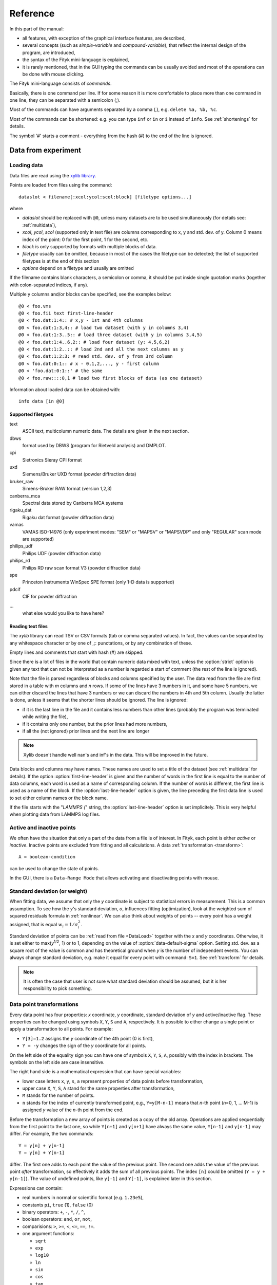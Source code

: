 
Reference
#########

In this part of the manual:

- all features, with exception of the graphical interface features,
  are described,

- several concepts (such as *simple-variable* and *compound-variable*),
  that reflect the internal design of the program, are introduced,

- the syntax of the Fityk mini-language is explained,

- it is rarely mentioned, that in the GUI typing the commands can be usually
  avoided and most of the operations can be done with mouse clicking.

The Fityk mini-language consists of *commands*.

Basically, there is one command per line.  If for some reason it is more
comfortable to place more than one command in one line, they can be
separated with a semicolon (;).

Most of the commands can have arguments separated by a comma (,),
e.g. ``delete %a, %b, %c``.

Most of the commands can be shortened: e.g. you can type
``inf`` or ``in`` or ``i`` instead of ``info``.
See :ref:`shortenings` for details.

The symbol '#' starts a comment - everything from the
hash (#) to the end of the line is ignored.

Data from experiment
====================

.. _DataLoad:

Loading data
------------

Data files are read using the
`xylib library <http://www.unipress.waw.pl/fityk/xylib/>`_.

Points are loaded from files using the command::

   dataslot < filename[:xcol:ycol:scol:block] [filetype options...]

where

- *dataslot* should be replaced with ``@0``, unless many datasets
  are to be used simultaneously (for details see: :ref:`multidata`),

- *xcol*, *ycol*, *scol* (supported only in text file) are columns
  corresponding to x, y and std. dev. of y.
  Column 0 means index of the point: 0 for the first point,
  1 for the second, etc.

- *block* is only supported by formats with multiple blocks of data.

- *filetype* usually can be omitted, because in most of the cases
  the filetype can be detected; the list of supported filetypes is
  at the end of this section

- *options* depend on a filetype and usually are omitted

If the filename contains blank characters, a semicolon or comma, it
should be put inside single quotation marks (together with colon-separated
indices, if any).

Multiple y columns and/or blocks can be specified, see the examples below::

    @0 < foo.vms
    @0 < foo.fii text first-line-header
    @0 < foo.dat:1:4:: # x,y - 1st and 4th columns
    @0 < foo.dat:1:3,4:: # load two dataset (with y in columns 3,4)
    @0 < foo.dat:1:3..5:: # load three dataset (with y in columns 3,4,5)
    @0 < foo.dat:1:4..6,2:: # load four dataset (y: 4,5,6,2)
    @0 < foo.dat:1:2..:: # load 2nd and all the next columns as y
    @0 < foo.dat:1:2:3: # read std. dev. of y from 3rd column
    @0 < foo.dat:0:1:: # x - 0,1,2,..., y - first column
    @0 < 'foo.dat:0:1::' # the same
    @0 < foo.raw::::0,1 # load two first blocks of data (as one dataset)

Information about loaded data can be obtained with::

   info data [in @0]

Supported filetypes
~~~~~~~~~~~~~~~~~~~

text
    ASCII text, multicolumn numeric data.
    The details are given in the next section.

dbws
    format used by DBWS (program for Rietveld analysis)
    and DMPLOT.

cpi
    Sietronics Sieray CPI format

uxd
    Siemens/Bruker UXD format (powder diffraction data)

bruker_raw
    Simens-Bruker RAW format (version 1,2,3)

canberra_mca
    Spectral data stored by Canberra MCA systems

rigaku_dat
    Rigaku dat format (powder diffraction data)

vamas
    VAMAS ISO-14976
    (only experiment modes: "SEM" or "MAPSV" or "MAPSVDP" and
    only "REGULAR" scan mode are supported)

philips_udf
    Philips UDF (powder diffraction data)

philips_rd
    Philips RD raw scan format V3 (powder diffraction data)

spe
    Princeton Instruments WinSpec SPE format
    (only 1-D data is supported)

pdcif
    CIF for powder diffraction

...
    what else would you like to have here?

Reading text files
~~~~~~~~~~~~~~~~~~
The *xylib* library can read TSV or CSV formats (tab or comma separated
values). In fact, the values can be separated by any whitespace character
or by one of ,;: punctations, or by any combination of these.

Empty lines and comments that start with hash (#) are skipped.

Since there is a lot of files in the world that contain numeric data mixed
with text, unless the :option:`strict` option is given
any text that can not be interpreted as a number is regarded a start of
comment (the rest of the line is ignored).

Note that the file is parsed regardless of blocks and columns specified
by the user. The data read from the file are first stored in a table
with *m* columns and *n* rows.
If some of the lines have 3 numbers in it, and some have 5 numbers, we can
either discard the lines that have 3 numbers or we can discard the numbers
in 4th and 5th column. Usually the latter is done, unless it seems that the
shorter lines should be ignored. The line is ignored:

* if it is the last line in the file and it contains less numbers than other
  lines (probably the program was terminated while writing the file),

* if it contains only one number, but the prior lines had more numbers,

* if all the (not ignored) prior lines and the next line are longer

.. note:: Xylib doesn't handle well nan's and inf's in the data. This will be
          improved in the future.

Data blocks and columns may have names. These names are used to set
a title of the dataset (see :ref:`multidata` for details).
If the option :option:`first-line-header` is given and the number of words
in the first line is equal to the number of data columns,
each word is used as a name of corresponding column.
If the number of words is different, the first line is used as a name of the
block.
If the :option:`last-line-header` option is given, the line preceding
the first data line is used to set either column names or the block name.

If the file starts with the "`LAMMPS (`" string,
the :option:`last-line-header` option is set implicitely.
This is very helpful when plotting data from LAMMPS log files.

Active and inactive points
--------------------------

We often have the situation that only a part of the data from a file is
of interest. In Fityk, each point is either *active* or *inactive*.
Inactive points are excluded from fitting and all calculations.
A data :ref:`transformation <transform>`::

   A = boolean-condition

can be used to change the state of points.

In the GUI, there is a ``Data-Range Mode`` that allows activating and
disactivating points with mouse.

.. _weights:

Standard deviation (or weight)
------------------------------

When fitting data, we assume that only the *y* coordinate is subject to
statistical errors in measurement. This is a common assumption.
To see how the *y*'s standard deviation, *σ*, influences fitting
(optimization), look at the weighted sum of squared residuals formula
in :ref:`nonlinear`.
We can also think about weights of points -- every point has a weight
assigned, that is equal :math:`w_i=1/\sigma_i^2`.

Standard deviation of points can be
:ref:`read from file <DataLoad>` together with the *x* and *y*
coordinates. Otherwise, it is set either to max(*y*:sup:`1/2`, 1)
or to 1, depending on the value of :option:`data-default-sigma` option.
Setting std. dev. as a square root of the value is common
and has theoretical ground when *y* is the number of independent events.
You can always change standard deviation, e.g. make it equal for every
point with command: ``S=1``.
See :ref:`transform` for details.

.. note:: It is often the case that user is not sure what standard deviation
          should be assumed, but it is her responsibility to pick something.

.. _transform:

Data point transformations
--------------------------

Every data point has four properties: *x* coordinate, *y* coordinate,
standard deviation of *y* and active/inactive flag.
These properties can be changed using symbols ``X``, ``Y``, ``S`` and ``A``,
respectively. It is possible to either change a single point or apply
a transformation to all points. For example:

* ``Y[3]=1.2`` assigns the *y* coordinate of the 4th point (0 is first),
* ``Y = -y`` changes the sign of the *y* coordinate for all points.

On the left side of the equality sign you can have one of symbols ``X``, ``Y``,
``S``, ``A``, possibly with the index in brackets. The symbols on the left
side are case insensitive.

The right hand side is a mathematical expression that can have special
variables:

* lower case letters ``x``, ``y``, ``s``, ``a`` represent properties of data
  points before transformation,

* upper case ``X``, ``Y``, ``S``, ``A`` stand for the same properties
  after transformation,

* ``M`` stands for the number of points.

* ``n`` stands for the index of currently transformed point,
  e.g., ``Y=y[M-n-1]`` means that *n*-th point (*n*\ =0, 1, ... M-1)
  is assigned *y* value of the *n*-th point from the end.

Before the transformation a new array of points is created as a copy of the
old array.
Operations are applied sequentially from the first point to the last one,
so while ``Y[n+1]`` and ``y[n+1]`` have always the same value,
``Y[n-1]`` and ``y[n-1]`` may differ. For example, the two commands::

   Y = y[n] + y[n-1]
   Y = y[n] + Y[n-1]

differ. The first one adds to each point the value of the previous point.
The second one adds the value of the previous point *after* transformation,
so effectively it adds the sum of all previous points.
The index ``[n]`` could be omitted (``Y = y + y[n-1]``).
The value of undefined points, like ``y[-1]`` and ``Y[-1]``,
is explained later in this section.

Expressions can contain:

- real numbers in normal or scientific format (e.g. ``1.23e5``),

- constants ``pi``, ``true`` (1), ``false`` (0)

- binary operators: ``+``, ``-``, ``*``, ``/``, ``^``,

- boolean operators: ``and``, ``or``, ``not``,

- comparisions: ``>``, ``>=``, ``<``, ``<=``, ``==``, ``!=``.

- one argument functions:

  * ``sqrt``
  * ``exp``
  * ``log10``
  * ``ln``
  * ``sin``
  * ``cos``
  * ``tan``
  * ``sinh``
  * ``cosh``
  * ``tanh``
  * ``atan``
  * ``asin``
  * ``acos``
  * ``erf``
  * ``erfc``
  * ``gamma``
  * ``lgamma`` (=ln(\|\ ``gamma()``\ \|))
  * ``abs``
  * ``round`` (rounds to the nearest integer)

- two argument functions:

  * ``min2``
  * ``max2`` (e.g. ``max2(3,5)`` will give 5),
  * ``randuniform(a, b)`` (random number from interval (a, b)),
  * ``randnormal(mu, sigma)`` (random number from normal distribution),
  * ``voigt(a, b)``
    = :math:`\frac{b}{\pi} \int_{-\infty}^{+\infty} \frac{\exp(-t^2)}{b^2+(a-t)^2} dt`

- ternary ``?:`` operator: ``condition ?  expression1 : expression2``,
  which returns *expression1* if condition is true and *expression2* otherwise.

A few examples.

* In the case of diffraction patterns, it is possible to change the *x* scale
  between *Q* and 2\ *θ*:: 

    X = 4*pi * sin(x/2*pi/180) / 1.54051 # Cu 2θ -> Q

* Negative *y* values can be zeroed with command::

    Y=max2(y,0)

* All standard deviations can be set to 1::

    S=1
    
* It is possible to select active range of data::

    A = x > 40 and x < 60

All operations are performed on **real numbers**.
Two numbers that differ less than *ε*
(the value of *ε* is set by the :ref:`option epsilon <epsilon>`)
are considered equal.

Points can be created or deleted by changing the value of ``M``.
For example, the following commands::

    M=500; x=n/100; y=sin(x)

create 500 points and generate a sinusoid.

Points are kept sorted according to their *x* coordinate.
The sorting is performed after each transformation.

.. note:: Changing the *x* coordinate may change the order
          and indices of points.

Indices, like all other values, are computed in the real number domain.
If the index is not integer (it is compared using *ε* to the rounded value):

* ``x``, ``y``, ``s``, ``a`` are interpolated linearly.
  For example, ``y[2.5]`` is equal to ``(y[2]+[3])/2``.
  If the index is less than 0 or larger than M-1, the value for the first
  or the last point, respectively, is returned.

* For ``X``, ``Y``, ``S``, ``A`` the index is rounded to integer.
  If the index is less than 0 or larger than M-1, 0 is returned.

Transformations separated by commas (``,``) form a sequance of transformations.
During the sequance, the vectors ``x``, ``y``, ``s`` and ``a`` that contain
old values are not changed. This makes possible to swap the axes::

   X=y, Y=x

The special ``index(arg)`` function returns the index of point that has
*x* equal *arg*, or, if there is no such point, the linear interpolation
of two neighbouring indices. This enables equilibrating the step of data
(with interpolation of *y* and *σ*)::

   X = x[0] + n * (x[M-1]-x[0]) / (M-1), Y = y[index(X)], S = s[index(X)]

It is possible to delete points for which given condition is true,
using expression ``delete(condition)``, e.g.::
    
    delete(not a) # delete inactive points

    # reduce twice the number of points, averaging x and adding y
    x = (x[n]+x[n+1])/2
    y = y[n]+y[n+1]
    delete(n%2==1)

The value of a data expression can be shown using command ``info``.
The precision of printed numbers is governed by the
:ref:`info-numeric-format <info_numeric_format>` option.
The ``info`` command can be also used as a calculator::

    # `i' is a shortcut for `info'
    i 2+2 #4
    i sin(pi/4)+cos(pi/4) #1.41421
    i gamma(10) #362880

If you have more than one dataset, you have to specify explicitly to which
dataset the transformation applies to. See :ref:`multidata` for details.


Aggregate functions
-------------------

Aggregate functions have syntax::

   aggregate(expression [if condition])

and return a single value, calculated from values of all points
for which the given condition is true. If the condition is omitted, all points
in the dataset are taken into account.

The following aggregate functions are recognized:

* ``min()`` --- the smallest value,

* ``max()`` --- the largest value,

* ``sum()`` --- the sum,

* ``avg()`` --- the arithmetic mean,

* ``stddev()`` --- the standard deviation,

* ``darea()`` --- a function used to normalize the area (see the example below).
          It returns the sum of
          *expression*\ \*(*x*\ [*n*\ +1]-*x*\ [*n*-1])/2.
          In particular, ``darea(y)`` returns the interpolated area under
          data points.

.. note:: There is no ``count`` function, use ``sum(1 if criterium)`` instead.

Examples::

    i avg(y) # print the average y value
    i max(y) # the largest y value
    i max(y if x > 40 and x < 60)   # the largest y value for x in (40, 60)
    i max(y if a) # the largest y value in the active range
    i sum(1 if y>100) # the number of points that have y above 100
    i sum(1 if y>avg(y)) # aggregate functions can be nested
    i y[min(n if y > 100)] # the first (from the left) value of y above 100

    # take the first 2000 points, average them and subtract as background
    Y = y - avg(y if n<2000)

    Y = y / darea(y) # normalize data area


.. _funcindt:

Functions and variables in data transformation
----------------------------------------------

You may postpone reading this section and read about the :ref:`model` first.

Variables ($foo) and functions (%bar) can be used in data transformations,
e.g.::

    Y = y / $foo  # divides all y's by $foo
    Y = y - %f(x) # subtracts function %f from data
    Y = y - @0.F(x) # subtracts all functions in F

    # Fit constant x-correction (e.g. a shift in the scale of the instrument
    # collecting data), correct the data and remove the correction from the model.
    Z = Constant(~0)
    fit
    X = x + @0.Z(x) # data transformation is here
    Z = 0

In the *Baseline Mode* in the GUI, functions ``Spline()`` and ``Polyline()``
are used to substract background, that have been manually marked by the user.
Clicking ``Strip background`` results in a commands like this::

    %bg0 = Spline(14.2979,62.1253, 39.5695,35.0676, 148.553,49.9493)
    Y = y - %bg0(x)

.. note:: The GUI uses functions named ``%bgX``, where *X* is the index of the
          dataset, and the type of the function is either ``Spline``
          or ``Polyline``, to handle the baseline. This allows user to set
          the function manually (or in a script) and then edit the baseline
          in the *Baseline Mode*.

Values of the function parameters (e.g. ``%fun.a0``) and pseudo-parameters
Center, Height, FWHM and Area (e.g. ``%fun.Area``) can also be used.
Pseudo-parameters are supported only by functions, which know
how to calculate these properties.

It is also possible to calculate some properties of %functions:

- ``numarea(%f, x1, x2, n)`` gives area integrated numerically
  from *x1* to *x2* using trapezoidal rule with *n* equal steps.

- ``findx(%f, x1, x2, y)`` finds *x* in interval (*x1*, *x2*) such that
  %f(*x*)=\ *y* using bisection method combined with Newton-Raphson method.
  It is a requirement that %f(*x1*) < *y* < %f(*x2*).

- ``extremum(%f, x1, x2)`` finds *x* in interval (*x1*, *x2*)
  such that %f'(*x*)=0 using bisection method.
  It is a requirement that %f'(*x1*) and %f'(*x2*) have different signs.

A few examples::

    info numarea(%fun, 0, 100, 10000) # shows area of function %fun
    info %_1(extremum(%_1, 40, 50)) # shows extremum value
    
    # calculate FWHM numerically, value 50 can be tuned
    $c = {%f.Center}
    i findx(%f, $c, $c+50, %f.Height/2) - findx(%f, $c, $c-50, %f.Height/2)
    i %f.FWHM # should give almost the same.

.. _multidata:

Working with multiple datasets
------------------------------

Let us call a set of data that usually comes from one file --
a :dfn:`dataset`.
All operations described above assume only one dataset.
If there are more datasets created, it must be explicitly
stated which dataset the command is being applied to, e.g.
``M=500 in @0``.
Datasets have numbers and are referenced by '@' with the number,
e.g. ``@3``.
``@*`` means all datasets (e.g. ``Y=y/10 in @*``).

To load dataset from file, use one of commands::

   @n < filename:xcol:ycol:scol:block filetype options...

   @+ < filename:xcol:ycol:scol:block filetype options...

The first one uses existing data slot and the second one creates
a new slot.  Using @+ increases the number of datasets,
and command ``delete @n`` decreases it.

The dataset can be duplicate (``@+ = @n``) or transformed,
more on this in :ref:`the next section <datasettr>`.

Each dataset has a separate :ref:`model <model>`,
that can be fitted to the data. This is explained in the next chapter.

Each dataset also has a title (it does not have to be unique, however).
When loading file, a title is automatically created:

* if there is a name associated with the column *ycol*, the title
  is based on it;
* otherwise, if there is a name associated with the data block read from file,
  the title is set to this name;
* otherwise, the title is based on the filename

Titles can be changed using the command::

   set @n.title=new-title

To print the title of the dataset, type ``info title in @n``.

You calculate values of a data expression for each dataset and print
a list of results, e.g. ``i+ avg(y) in @*``.

.. _datasettr:

Dataset transformations
-----------------------

There is also another kind of transformations,
:dfn:`dataset tranformation`, which operate on a whole dataset,
not single points::

   @n = dataset-transformation @m

or more generally::

   @n = dataset-transformation @m + @k + ...

where *dataset-transformation* can be one of:

``sum_same_x``
    Merges points which distance in x is smaller than
    :ref:`epsilon <epsilon>`.
    x of a merged point is the average,
    and y and sigma are sums of components.

``avg_same_x``
    The same as sum_same_x, but y and sigma of a merged point
    is set as an average of components.

``shirley_bg``
    Calculates Shirley background
    (useful in X-ray photoelectron spectroscopy).

``rm_shirley_bg``
    Calculates data with removed Shirley background.

A sum of datasets (``@n + @m + ...``) contains all points from all component
datasets. If datasets have the same x values, the sum of y values can be
obtained using ``@+ = sum_same_x @n + @m + ...``.

Examples::

  @+ = @0 # duplicate the dataset
  @+ = @0 + @1 # create a new dataset from @0 and @1
  @0 = rm_shirley_bg @0 # remove Shirley background 


.. _dexport:

Exporting data
--------------

Command::

   info dataslot (expression , ...) > file.tsv

can export data to an ASCII TSV (tab separated values) file.

To export data in a 3-column (x, y and standard deviation) format, use::

   info @0 (x, y, s) > file.tsv

If ``a`` is not listed in the list of columns,
like in the example above, only the active points are exported.

All expressions that can be used on the right-hand side of data
transformations can also be used in the column list.
Additionally, F and Z can be used with dataset prefix, e.g. ::

   info @0 (n+1, x, y, F(x), y-F(x), Z(x), %foo(x), a, sin(pi*x)+y^2) > file.tsv

The option :ref:`info-numeric-format <info_numeric_format>`
can be used to change the format and precision of all numbers.

.. _model:

Model
=====

.. _modelintro:

Model - Introduction
--------------------

The :dfn:`model` *F* (the function that is fitted to the data) is computed
as a sum of :dfn:`component functions`, :math:`F = \sum_i f_i`.
Each component function is one of the functions defined in the program,
such as Gaussian or polynomial.

To avoid confusion we will always use:

- the name *model* when referring to the total function fitted to data.

- and the name *function* only when referring to a component function.

Function :math:`f_i=f_i(x; \boldsymbol{a})` is a function of *x*,
and depends on a vector of parameters :math:`\boldsymbol{a}`.
This vector contains all fitted parameters.

Because we often have the situation, that the error in the *x* coordinate
of data points can be modeled with function :math:`Z(x; \boldsymbol{a})`,
we introduce this term to the model, and the final formula is:

.. math::
    F(x; \boldsymbol{a}) = \sum_i f_i(x+Z(x; \boldsymbol{a}); \boldsymbol{a})

where :math:`Z(x; \boldsymbol{a}) = \sum_i z_i(x; \boldsymbol{a})`

Note that the same :dfn:`x-correction` *Z*
is used in all functions :math:`f_i`.

Now we will have a closer look at component functions.
Every function :math:`f_i` has a type chosen from the function types
available in the program. The same is true about functions :math:`z_i`.
One of these types is the *Gaussian*. It has the following formula:

.. math::
    f_G(x; a_0, a_1, a_2)=a_{0}\exp\left[-\ln(2)\left(\frac{x-a_{1}}{a_{2}}\right)^{2}\right]

There are three parameters of Gaussian. These parameters do not
depend on *x*. There must be one :dfn:`variable`
bound to each function's parameter.

.. _variables:

Variables
---------

Variables in Fityk have names prefixed with the dollar symbol ($).
A variable is created by assigning a value to it, e.g. ::

   $foo=~5.3
   $c=3.1
   $bar=5*sin($foo)

The variables like the first one, ``$foo``,
created by assigning to it a real number prefixed with '~',
will be called :dfn:`simple-variables`.
The '~' means that the value assigned to the variable can be changed
when fitting the model to the data.

Each simple-variable is independent. In optimization terms, it corresponds
to one dimension of the space where we will look for the minimum.

In the above example, the variable ``$c`` is actually a *constant*.
``$bar`` depends on the value of ``$foo``.
When ``$foo`` changes, the value of ``$bar`` also changes.
Variables like ``$bar`` will be called :dfn:`compound-variables`.
Compound-variables can be build using operators +, -, \*, /, ^
and the functions
``sqrt``,
``exp``,
``log10``,
``ln``,
``sin``,
``cos``,
``tan``,
``sinh``,
``cosh``,
``tanh``,
``atan``,
``asin``,
``acos``,
``erf``,
``erfc``,
``lgamma``,
``abs``,
``voigt``.
This is a subset of the functions used in
:ref:`data transformations <transform>`.

The value of the data expression can be used in the variable definition.
The expression must be in braces, e.g. ``$bleh={3+5}``.
The *simple variable* can be created by preceding the left brace
with the tilde (``$bleh=~{3+5}``). A few examples::

    $foo = {y[0]}
    $foo2 = {y[0] in @0}  # dataset can be given if necessary
    $foo3 = {min(y if a) in @0}

Sometimes it is useful to freeze a variable, i.e. to prevent it from
changing while fitting. There is no special syntax for it,
but it can be done using data expressions in this way::

    $a = ~12.3 # $a is fittable
    $a = {$a}  # $a is not fittable
    $a = ~{$a}  # $a is fittable again

It is also possible to define a variable as e.g. ``$bleh=~9.1*exp(~2)``.
In this case two simple-variables (with values 9.1 and 2) are created
automatically.

Automatically created variables are named ``$_1``, ``$_2``,
``$_3``, and so on.

Variables can be deleted using the command::

   delete $variable

.. _domain:

Some fitting algorithms need to randomize the parameters of the fitted
function (i.e. they need to randomize simple variables).
For this purpose, the simple variable can have a specified :dfn:`domain`.
Note that the domain does not imply any constraints on the value
the variable can have -- it is only a hint for fitting algorithms.
Domains are used by Nelder-Mead method and Genetic Algorithms.
The syntax is as follows::

    $a = ~12.3 [11 +- 5] # center and width of the domain are given
    $b = ~12.3 [ +- 5] # if the center of the domain is not specified,
                       # the value of the variable is used

If the domain is not specified, the value of
:option:`variable-domain-percent` option is used
(domain is +/- *value-of-variable* * :option:`variable-domain-percent` / 100)

Function types and functions
----------------------------

Let us go back to functions. Function types have names that start
with upper case letter, e.g. ``Linear`` or ``Voigt``. Functions
(i.e. function instances) have names prefixed with a percent symbol,
e.g. ``%func``. Every function has a type and variables bound to its
parameters.

``info types`` shows the list of available function types.
``info FunctionType`` (e.g. ``info Pearson7``) shows formula of the
*FunctionType*.

Functions can be created by giving the type and the correct
number of variables in brackets, e.g. ::

   %f1 = Gaussian(~66254., ~24.7, ~0.264)
   %f2 = Gaussian(~6e4, $ctr, $b+$c)
   %f3 = Gaussian(height=~66254., hwhm=~0.264, center=~24.7)

Every expression which is valid on the right-hand side of a variable
assignment can be used as a variable.
If it is not just a name of a variable, an automatic variable is created.
In the above examples, two variables were implicitely created for ``%f2``:
first for value ``6e4`` and the second for ``$b+$c``).

If the names of function's parameters are given (like for ``%f3``),
the variables can be given in any order.

Function types can can have specified default values for
some parameters. The variables for such parameters can be omitted,
e.g.::

   =-> i Pearson7
   Pearson7(height, center, hwhm, shape=2) = height/(1+((x-center)/hwhm)^2*(2^(1/shape)-1))^shape
   =-> %f4 = Pearson7(height=~66254., center=~24.7, fwhm=~0.264) # no shape is given
   New function %f4 was created.

A deep copy of function (i.e. all variables that it depends on
are also copied) can be made using the command::

   %function = copy(%another_function)

Functions can be also created with the command ``guess``,
as described in :ref:`guess`.

You can change a variable bound to any of the function parameters
in this manner::

    =-> %f = Pearson7(height=~66254., center=~24.7, fwhm=~0.264)
    New function %f was created.
    =-> %f.center=~24.8
    =-> $h = ~66254
    =-> %f.height=$h
    =-> info %f
    %f = Pearson7($h, $_5, $_3, $_4)
    =-> $h = ~60000 # variables are kept by name, so this also changes %f
    =-> %p1.center = %p2.center + 3 # keep fixed distance between %p1 and %p2

Functions can be deleted using the command::

   delete %function

Variadic functions
------------------

*Variadic* function types have variable number of parameters.
Two variadic function types are defined::

    Spline(x1, y1, x2, y2, ...)
    Polyline(x1, y1, x2, y2, ...)

For example ``%f``::

    %f = Spline(22.1, 37.9, 48.1, 17.2, 93.0, 20.7)

is the *cubic spline interpolation* through points
(22.1, 37.9), (48.1, 17.2), ....

The ``Polyline`` function is similar, but gives the *polyline interpolation*.

Both ``Spline`` and ``Polyline`` functions are primarily used
for the manual baseline subtraction via the GUI.

.. _udf:

User-defined functions (UDF)
----------------------------

User-defined function types can be created using command ``define``,
and then used in the same way as built-in functions.

Example::

   define MyGaussian(height, center, hwhm) = height*exp(-ln(2)*((x-center)/hwhm)^2)

- The name of new type must start with an upper-case letter,
  contain only letters and digits and have at least two characters.

- The name of the type is followed by parameters in brackets.

- Parameter name must start with lowercase letter and,
  contain only  lowercase letters, digit and the underscore ('_').

- The name "x" is reserved, do not put it into parameter list,
  just use it on the right-hand side of the definition.

- There are special names of parameters,
  that Fityk understands:

  * if the functions is peak-like:
    ``height``, ``center``, ``fwhm``, ``area``, ``hwhm``,

  * if the function is more like linear:
    ``slope``, ``intercept``, ``avgy``.

  Parameters with such names do not need default values.
  ``fwhm`` mean full width at half maximum (FWHM),
  ``hwhm`` means half width..., i.e. fwhm/2.

- Each parameter should have a default value (see examples below).
  Default values allow adding a peak with the command ``guess`` or with
  one click in the GUI.

- The default value can be a number or expression that contains
  the special names listed above with exeption of ``hwhm`` (use
  ``fwhm/2`` instead).

UDFs can be defined in a few ways:

- by giving a full formula, like in the example above,

- as a :dfn:`re-parametrization` of existing function
  (see the ``GaussianArea`` example below),

- as a sum of already defined functions
  (see the ``GLSum`` example below),

- ``x <`` *expression* ``?`` *Function1(...)* ``:`` *Function2(...)*
  (see the ``SplitL`` example below).

When giving a full formula, right-hand side of the equality sign
is similar to the :ref:`definiton of variable <variables>`,
but the formula can also depend on *x*.
Hopefully the examples at the end of this section make the syntax clear.

.. admonition:: How it works internally

    The formula is parsed,
    derivatives of the formula are calculated symbolically,
    all expressions are simplified (but there is a lot of space for
    optimization here)
    and bytecode for virtual machine (VM) is created.

    When fitting, the VM calculates the value of the function
    and derivatives for every point.

    Possible (i.e. not implemented) optimizations include
    Common Subexpression Elimination and JIT compilation.

There is a simple substitution mechanism that makes writing complicated
functions easier.
Substitutions must be assigned in the same line, after keyword ``where``.
Example::

    define ReadShockley(sigma0=1, a=1) = sigma0 * t * (a - ln(t)) where t=x*pi/180

    # more complicated example, with nested substitutions
    define FullGBE(k, alpha) = k * alpha * eta * (eta / tanh(eta) - ln (2*sinh(eta))) where eta = 2*pi/alpha * sin(theta/2), theta=x*pi/180

.. tip:: Use the :file:`init` file for often used definitions.
         See :ref:`invoking` for details.

Defined functions can be undefined using command ``undefine``.

Examples::

    # this is how some built-in functions could be defined
    define MyGaussian(height, center, hwhm) = height*exp(-ln(2)*((x-center)/hwhm)^2)
    define MyLorentzian(height, center, hwhm) = height/(1+((x-center)/hwhm)^2)
    define MyCubic(a0=height,a1=0, a2=0, a3=0) = a0 + a1*x + a2*x^2 + a3*x^3

    # supersonic beam arrival time distribution
    define SuBeArTiDi(c, s, v0, dv) = c*(s/x)^3*exp(-(((s/x)-v0)/dv)^2)/x

    # area-based Gaussian can be defined as modification of built-in Gaussian
    # (it is the same as built-in GaussianA function)
    define GaussianArea(area, center, hwhm) = Gaussian(area/hwhm/sqrt(pi/ln(2)), center, hwhm)

    # sum of Gaussian and Lorentzian, a.k.a. PseudoVoigt (should be in one line)
    define GLSum(height, center, hwhm, shape) = Gaussian(height*(1-shape), center, hwhm)
    + Lorentzian(height*shape, center, hwhm)

    # split-Gaussian, the same as built-in SplitGaussian (should be in one line)
    define SplitG(height, center, hwhm1=fwhm*0.5, hwhm2=fwhm*0.5) =
      x < center ? Lorentzian(height, center, hwhm1)
                 : Lorentzian(height, center, hwhm2)

    # to change definition of UDF, first undefine previous definition
    undefine GaussianArea

.. _speed:

Speed of computations
---------------------

With default settings, the value of every function is calculated
at every point. Functions such as Gaussian often have non-neglegible
values only in a small fraction of all points. To speed up the calculation,
set the option :option:`cut-function-level`
to a non-zero value. For each function the range with values
greater than :option:`cut-function-level`
will be estimated, and all values outside of this range are
considered to be equal zero.
Note that not all functions support this optimization.

If you have a number of loaded dataset, and the functions in different
datasets do not share parameters, it is faster to fit the datasets
sequentially (``fit in @0; fit in @1; ...``)
then parallelly (``fit in @*``).

Each simple-variable slows down the fitting, although
this is often negligible.

Model, F and Z
--------------

As already discussed, each dataset has a separate model
that can be fitted to the data.
As can be seen from the :ref:`formula above <modelintro>`,
the model is defined as a set functions :math:`f_i`
and a set of functions :math:`z_i`.
These sets are named *F* and *Z* respectively.
The model is constructed by specifying names of functions in these two sets.

In many cases :dfn:`x-correction` Z is not used.
The fitted curve is thus the sum of all functions in F.

Command ::

   F += %function

adds  *%function* to F, command ::

   Z += %function

adds *%function* to Z.

To remove *%function* from F (or Z) either do::

   F -= %function

or ``delete %function``.

If there is more than one dataset, F and Z must be prefixed
with the dataset number (e.g. ``@1.F += %function``).

The following syntax is also valid::

    # create and add funtion to F
    %g = Gaussian(height=~66254., hwhm=~0.264, center=~24.7)
    @0.F += %g

    # create automatically named function and add it to F
    @0.F += Gaussian(height=~66254., hwhm=~0.264, center=~24.7)

    # clear F
    @0.F = 0

    # clear F and put three functions in it
    @0.F = %a + %b + %c

    # show info about the first and the last function in @0.F
    info @0.F[0], @0.F[-1]

    # the same as %bcp = copy(%b)
    %bcp = copy(@0.F[1])

    # make @1.F the exact (shallow) copy of @0.F
    @1.F = @0.F

    # make @1.F a deep copy of @0.F (all functions and variables
    # are duplicated).
    @1.F = copy(@0.F)

It is often required to keep the width or shape of peaks constant
for all peaks in the dataset. To change the variables bound to parameters
with a given name for all functions in F, use the command::

   F.param = variable

Examples::

    # Set hwhm of all functions in F that have a parameter hwhm to $foo
    # (hwhm here means half-width-at-half-maximum)
    F.hwhm = $foo

    # Bound the variable used for the shape of peak %_1 to shapes of all
    # functions in F
    F.shape = %_1.shape  

    # Create a new simple-variable for each function in F and bound the
    # variable to parameter hwhm. All hwhm parameters will be independent.
    F.hwhm = ~0.2

.. _guess:

Guessing peak location
----------------------

It is possible to guess peak location and add it to F with the command::

   [%name =] guess PeakType [[x1:x2]] [initial values...] [in @n]

e.g. ::

   %f1 = guess Gaussian [22.1:30.5] in @0

   # the same, but assign function's name automatically
   guess Gaussian [22.1:30.5] in @0

   # the same, but search for the peak in the whole dataset
   guess Gaussian in @0

   # the same, but works only if there is exactly one dataset loaded
   guess Gaussian

   guess Linear in @* # adds a function to every dataset

   # guess width and height, but set center and shape explicitely
   guess PseudoVoigt [22.1:30.5] center=$ctr, shape=~0.3 in @0

- If the range is omitted, the whole dataset will be searched.

- Name of the function is optional.

- Some of the parameters can be specified with syntax *parameter*\ =\ *variable*.

- As an exception, if the range is omitted and the parameter *center*
  is given, the peak is searched around the *center*,
  +/- value of the option :option:`guess-at-center-pm`.

Fityk offers only a primitive algorithm for peak-detection.
It looks for the highest point in a given range, and than tries
to find the width of the peak.

If the highest point is found near the boundary of the given range,
it is very probable that it is not the peak top,
and, if the option :option:`can-cancel-guess` is set to true,
the guess is cancelled.

There are two real-number options related to ``guess``:
:option:`height-correction` and :option:`width-correction`.
The default value for them is 1.
The guessed height and width are multiplied by the values of these
options respectively.

Linear function is guessed using linear regression. It is actually
fitted (but weights of points are not used), not guessed.

Displaying information
----------------------

If you are using the GUI, most of the available information can be
displayed with mouse clicks. Alternatively, you can use the
``info`` command.
Using ``info+`` instead of ``info`` sometimes gives more verbose output.

Below is the list of arguments of ``info`` related
to this chapter. The full list is in :ref:`info`

``info guess [range]``
    Shows where the ``guess`` command would find a peak.

``info functions``
    Lists all defined functions.

``info variables``
    Lists all defined variables.

``info @n.F``
    Shows information about F in dataset *n*.

``info @n.Z``
    Shows information about Z in dataset *n*.

``info formula in @n``
    Shows the mathematical formula of the fitted model.
    Some primitive simplifications are applied to the formula.
    To prevent it, put plus sign (+) after ``info``.

``info @n.dF(x)``
    Compares the symbolic and numerical derivatives in *x*
    (useful for debugging).

``info peaks in @n``
    Show parameters of functions from dataset *n*.
    With the plus sign (+) after ``info``, uncertainties of the
    parameters are also included.


The model can be exported to file as data points, using the syntax
described in :ref:`dexport`, or as mathematical formula,
using the ``info`` command redirected to a file::

   info[+] formula in @n > filename

.. _formula_export_style:

The style of the formula output,
governed by the :option:`formula-export-style` option,
can be either ``normal`` (exp(-x^2)) or ``gnuplot`` (exp(-x**2)).

The list of parameters of functions can be exported using the command::

    info[+] peaks in @n > filename

With ``@*`` formulae or parameters used in all datasets are written.

Fitting
=======

.. _nonlinear:

Nonlinear optimization
----------------------

This is the core. We have a set of observations (data points), to which
we want to fit a *model* that depends on adjustable parameters.
Let me quote *Numerical Recipes*,
chapter 15.0, page 656 (if you do not know the book, visit
http://www.nr.com):

    The basic approach in all cases is usually the same: You choose or design
    a figure-of-merit function (merit function, for short) that measures the
    agreement between the data and the model with a particular choice of
    parameters. The merit function is conventionally arranged so that small
    values represent close agreement. The parameters of the model are then
    adjusted to achieve a minimum in the merit function, yielding best-fit
    parameters.  The adjustment process is thus a problem in minimization in
    many dimensions.  \[...] however, there exist special, more
    efficient, methods that are specific to modeling, and we will discuss
    these in this chapter. There are important issues that go beyond the mere
    finding of best-fit parameters. Data are generally not exact. They are
    subject to measurement errors (called noise in the context of
    signal-processing). Thus, typical data never exactly fit the model that
    is being used, even when that model is correct. We need the means to
    assess whether or not the model is appropriate, that is, we need to test
    the goodness-of-fit against some useful statistical standard. We usually
    also need to know the accuracy with which parameters are determined by
    the data set.  In other words, we need to know the likely errors of the
    best-fit parameters. Finally, it is not uncommon in fitting data to
    discover that the merit function is not unimodal, with a single minimum.
    In some cases, we may be interested in global rather than local
    questions. Not, "how good is this fit?" but rather, "how
    sure am I that there is not a very much better fit in some corner of
    parameter space?"

Our function of merit is WSSR - the weighted sum of
squared residuals, also called chi-square:

.. math::
  \chi^{2}(\mathbf{a})
    =\sum_{i=1}^{N} \left[\frac{y_i-y(x_i;\mathbf{a})}{\sigma_i}\right]^{2}
    =\sum_{i=1}^{N} w_{i}\left[y_{i}-y(x_{i};\mathbf{a})\right]^{2}

Weights are based on standard deviations, :math:`w_i=1/\sigma_i^2`.
You can learn why squares of residuals are minimized e.g. from
chapter 15.1 of *Numerical Recipes*.

So we are looking for a global minimum of :math:`\chi^2`.
This field of numerical research (looking for a minimum or maximum)
is usually called optimization; it is non-linear and global optimization.
Fityk implements three very different optimization methods.
All are well-known and described in many standard textbooks.

The standard deviations of the best-fit parameters are given by the square
root of the corresponding diagonal elements of the covariance matrix.
The covariance matrix is based on standard deviations of data points.
Formulae can be found e.g. in
`GSL Manual <http://www.gnu.org/software/gsl/manual/>`_,
chapter *Linear regression. Overview* (weighted data version).

.. _fitting_cmd:

Fitting related commands
------------------------

To fit model to data, use command

fit[+] [number-of-iterations] [in @n ...]

The plus sign (+) prevents initialization of the fitting method.
It is used to continue the previous fitting where it left off.

All non-linear fitting methods are iterative.
*number-of-iterations* is the maximum number of iterations.
There are also other stopping criteria, so the number of executed
iterations can be smaller.

``fit in @*`` fits all datasets simultaneously.

Fitting methods can be set using the set command::

  set fitting-method = method

where method is one of: ``Levenberg-Marquardt``, ``Nelder-Mead-simplex``,
``Genetic-Algorithms``.

All non-linear fitting methods are iterative, and there are two common
stopping criteria:

- the number of iterations and it can be specified after the ``fit`` command.

- and the number of evaluations of the objective function (WSSR), specified
  by the value of option :option:`max-wssr-evaluations` (0=unlimited).
  It is approximately proportional to the time of computations.

There are also other criteria, different for each method.

On Unix, fitting can be interrupted by sending the `INT` signal to the program.
This is usually done by pressing Ctrl-C in the terminal.

If you give too small *number-of-iterations* to the command ``fit``,
and fit is not converged, it makes sense to use command ``fit+``
to process further iterations.

Setting ``set autoplot = on-fit-iteration``
will plot a model after every iteration, to visualize progress.
(see :ref:`autoplot <autoplot>`)

``info fit`` shows goodness-of-fit.

Available methods can be mixed together, e.g. it is sensible
to obtain initial parameter estimates using the Simplex method,
and then fit it using Levenberg-Marquardt.

Values of all parameters are stored before and after fitting (if they
change). This enables simple undo/redo functionality.
If in the meantime some functions or variables where added or removed,
the program can still load the old parameters, but the result can be
unexpected. The following history-related commands are provided:

fit undo
    move back to the previous parameters (undo fitting).

fit redo
    move forward in the parameter history

info fit-history
    show number of items in the history

fit history *n*
    load the *n*-th set of parameters from history

fit history clear
    clear the history

Uncertainty in the model parameters
-----------------------------------

From the book J. Wolberg, *Data Analysis Using the Method of Least Squares: Extracting the Most Information from Experiments*, Springer, 2006, p.50:

   (...) we turn to the task of determining the uncertainties associated
   with the :math:`a_k`'s. The usual measures of uncertainty are standard
   deviation (i.e., *σ*) or variance (i.e., *σ*:sup:`2`) so
   we seek an expression that allows us to estimate the :math:`\sigma_{a_k}`'s.
   It can be shown (...) that the following expression gives us an unbiased
   estimate of :math:`\sigma_{a_k}`:

.. math::
  \sigma_{a_k}^{2}=\frac{S}{n-p}C_{kk}^{-1}

Note that :math:`\sigma_{a_k}` is a square root of the value above.
In this formula *n-p*, the number of (active) data points minus the number
of independent parameters, is equal to the number of degrees of freedom.
*S* is another symbol for :math:`\chi^2` (the latter symbol is used e.g. in
*Numerical Recipes*).

Terms of the *C* matrix are given as (p. 47 in the same book):

.. math::
  C_{jk}=\sum_{i=1}^n w_i \frac{\partial f}{\partial a_j} \frac{\partial f}{\partial a_k}

:math:`\sigma_{a_k}` above is often called a *standard error*.
Having standard errors, it is easy to calculate confidence intervals.
Now another book will be cited: H. Motulsky and A. Christopoulos,
*Fitting Models to Biological Data Using Linear and Nonlinear Regression:
A Practical Guide to Curve Fitting*, Oxford University Press, 2004.
This book can be `downloaded for free`__ as a manual to GraphPad Prism 4.

__ http://www.graphpad.com/manuals/prism4/RegressionBook.pdf

   The standard errors reported by most nonlinear regression programs (...)
   are "approximate" or "asymptotic". Accordingly, the confidence intervals
   computed using these errors should also be considered approximate.

   It would be a mistake to assume that the "95% confidence intervals" reported
   by nonlinear regression have exactly a 95% chance of enclosing the true
   parameter values. The chance that the true value of the parameter is within
   the reported confidence interval may not be exactly 95%. Even so, the
   asymptotic confidence intervals will give you a good sense of how precisely
   you have determined the value of the parameter.

   The calculations only work if nonlinear regression has converged on a
   sensible fit. If the regression converged on a false minimum, then the
   sum-of-squares as well as the parameter values will be wrong, so the
   reported standard error and confidence intervals won’t be helpful.


The book describes also more accurate ways to calculate confidence intervals,
such use Monte Carlo simulations.


In Fityk:

* ``info errors`` shows values of :math:`\sigma_{a_k}`.
* ``info+ errors`` additionally shows the matrix *C*:sup:`--1`.
* Individual symmetric errors of simple-variables can be accessed as
  ``$variable.error`` or e.g. ``%func.height.error``.
* confidence intervals are on the TODO list (in the meantime you can compute
  them by hand, see p.103 in the GraphPad book)

.. note:: In Fityk 0.9.0 and earlier ``info errors`` reported values of
          :math:`\sqrt{C_{kk}^{-1}}`, which makes sense if the standard
          deviations of *y*'s are set accurately. This formula is derived
          in *Numerical Recipes*.
 
.. _levmar:

Levenberg-Marquardt
-------------------

This is a standard nonlinear least-squares routine, and involves
computing the first derivatives of functions.  For a description
of the L-M method see *Numerical Recipes*, chapter 15.5
or Siegmund Brandt, *Data Analysis*, chapter 10.15.
Essentially, it combines an inverse-Hessian method with a steepest
descent method by introducing a |lambda| factor. When |lambda| is equal
to 0, the method is equivalent to the inverse-Hessian method.
When |lambda| increases, the shift vector is rotated toward the direction
of steepest descent and the length of the shift vector decreases. (The
shift vector is a vector that is added to the parameter vector.) If a
better fit is found on iteration, |lambda| is decreased -- it is divided by
the value of :option:`lm-lambda-down-factor` option (default: 10).
Otherwise, |lambda| is multiplied by the value of
:option:`lm-lambda-up-factor` (default: 10).
The initial |lambda| value is equal to
:option:`lm-lambda-start` (default: 0.0001).

The Marquardt method has two stopping criteria other than the common
criteria.

- If it happens twice in sequence, that the relative
  change of the value of the objective function (WSSR) is smaller than
  the value of the :option:`lm-stop-rel-change` option, the
  fit is considered to have converged and is stopped.

- If |lambda| is greater than the value of the :option:`lm-max-lambda`
  option (default: 10^15), usually when due to limited numerical precision
  WSSR is no longer changing, the fitting is also stopped.

.. |lambda| replace:: *λ*

.. COMMENT: <para>
      L-M method finds a minimum quickly. The question is, if it is the
      global minimum.  It can be a good idea to add a small random vector to
      the vector of parameters and try again. This small shift vector is added,
      when value of <parameter class="option">shake-before</parameter> option
      is positive (by default it is 0). Value of every parameter's shift
      is independent and randomly drawn from distribution of type specified by
      value of <parameter class="option">shake-type</parameter> option
      (see <link linkend="distribtype">option
      <parameter class="option">distrib-type</parameter></link>)
      in simplex method). The expected value of parameter shift is
      directly proportional to both value of
      <parameter class="option">shake-before</parameter> option and width of
      parameter's domain.
      </para>

.. _nelder:

Nelder-Mead downhill simplex method
-----------------------------------

To quote chapter 4.8.3, p. 86 of Peter Gans,
*Data Fitting in the Chemical Sciences by the Method of Least Squares*:

    A simplex is a geometrical entity that has n+1 vertices corresponding to
    variations in n parameters.  For two parameters the simplex is a
    triangle, for three parameters the simplex is a tetrahedron and so forth.
    The value of the objective function is calculated at each of the
    vertices. An iteration consists of the following process. Locate the
    vertex with the highest value of the objective function and replace this
    vertex by one lying on the line between it and the centroid of the other
    vertices. Four possible replacements can be considered, which I call
    contraction, short reflection, reflection and expansion.[...]
    It starts with an arbitrary simplex. Neither the shape nor position of
    this are critically important, except insofar as it may determine which
    one of a set of multiple minima will be reached. The simplex than expands
    and contracts as required in order to locate a valley if one exists. Then
    the size and shape of the simplex is adjusted so that progress may be
    made towards the minimum. Note particularly that if a pair of
    parameters are highly correlated, *both* will be
    simultaneously adjusted in about the correct proportion, as the shape of
    the simplex is adapted to the local contours.[...]
    Unfortunately it does not provide estimates of the parameter errors, etc.
    It is therefore to be recommended as a method for obtaining initial
    parameter estimates that can be used in the standard least squares
    method.

This method is also described in previously mentioned
*Numerical Recipes* (chapter 10.4) and *Data Analysis* (chapter 10.8).

There are a few options for tuning this method. One of these is a
stopping criterium :option:`nm-convergence`. If the value of the
expression 2(*M*-*m*)/(*M*+*m*), where *M* and *m* are the values of the
worst and best vertices respectively (values of objective functions of
vertices, to be precise!), is smaller then the value of
:option:`nm-convergence` option, fitting is stopped. In other words,
fitting is stopped if all vertices are almost at the same level.

The remaining options are related to initialization of the simplex.
Before starting iterations, we have to choose a set of points in space
of the parameters, called vertices.  Unless the option
:option:`nm-move-all` is set, one of these points will be the current
point -- values that parameters have at this moment. All but this one
are drawn as follows: each parameter of each vertex is drawn separately.
It is drawn from a distribution that has its center in the center of the
:ref:`domain <domain>` of the parameter, and a width proportional to
both width of the domain and value of the :option:`nm-move-factor`
parameter.  Distribution shape can be set using the option
:option:`nm-distribution` as one of: ``uniform``, ``gaussian``,
``lorentzian`` and ``bound``. The last one causes the value of the
parameter to be either the greatest or smallest value in the domain of
the parameter -- one of the two bounds of the domain (assuming that
:option:`nm-move-factor` is equal 1).

Genetic Algorithms
------------------

\[TODO]

.. _settings:

Settings
========

.. note:: This chapter is not about GUI settings (things like colors,
   fonts, etc.), but about settings that are common for both CLI and GUI
   version.

Command ``info set`` shows the syntax of the set command and lists all
possible options.

``set option`` shows the current value of the *option*.

``set option = value`` changes the *option*.

It is possible to change the value of the option temporarily using syntax::

    with option1=value1 [,option2=value2]  command args...

The examples at the end of this chapter should clarify this.

autoplot
    See :ref:`autoplot <autoplot>`.

can-cancel-guess
    See :ref:`guess`.

cut-function-level
    See :ref:`speed`.

data-default-sigma
    See :ref:`weights`.

.. _epsilon:

epsilon
    It is used for floating-point comparison:
    a and b are considered equal when
    \|a-b|<:option:`epsilon`.
    You may want to decrease it when you work with very small values,
    like 10^-10.

exit-on-warning
    If the option :option:`exit-on-warning`
    is set, any warning will close the program.
    This ensures that no warnings can be overlooked.

fitting-method
    See :ref:`fitting_cmd`.

formula-export-style
    See :ref:`details in the section "Model" <formula_export_style>`.

guess-at-center-pm
    See :ref:`guess`.

height-correction
    See :ref:`guess`.

.. _info_numeric_format:

info-numeric-format
    Format of numbers printed by the ``info`` command. It takes as a value
    a format string, the same as ``sprintf()`` in the C language.
    For example ``set info-numeric-format=%.3f`` changes the precision
    of numbers to 3 digits after the decimal point. Default value: ``%g``.

lm-*
    Setting to tune :ref:`Levenberg-Marquardt <levmar>`
    fitting method.

max-wssr-evaluations
    See :ref:`fitting_cmd`.

nm-*
    Setting to tune
    :ref:`Nelder-Mead downhill simplex <nelder>`
    fitting method.

pseudo-random-seed
    Some fitting methods and functions, such as
    ``randnormal`` in data expressions use a pseudo-random
    number generator.  In some situations one may want to have repeatable
    and predictable results of the fitting, e.g.  to make a presentation.
    Seed for a new sequence of pseudo-random numbers can be set using the
    option :option:`pseudo-random-seed`.  If it
    is set to 0, the seed is based on the current time and a sequence of
    pseudo-random numbers is different each time.

refresh-period
    During time-consuming computations (like fitting) user interface can
    remain not changed for this time (in seconds).
    This option was introduced, because on one hand frequent refreshing of
    the program's window notably slows down fitting, and on the other hand
    irresponsive program is a frustrating experience.

variable-domain-percent
    See :ref:`the section about variables <domain>`.

verbosity
    Possible values: quiet, normal, verbose, debug.

width-correction
    See :ref:`guess`.

Examples::

    set fitting-method  # show info
    set fitting-method = Nelder-Mead-simplex # change default method
    set verbosity = verbose
    with fitting-method = Levenberg-Marquardt fit 10
    with fitting-method=Levenberg-Marquardt, verbosity=only-warnings fit 10

Other commands
==============

plot: viewing data
------------------

In the GUI version there is hardly ever a need to use this command directly.

The command ``plot`` controls visualization of data and the model.
It is used to plot a given area - in GUI it is plotted
in the program's main window, in CLI the popular program
gnuplot is used, if available. ::

   plot xrange yrange in @n

*xrange* and *yrange* have one of two following syntaxes:

- ``[min:max]``

-  ``.``

The second is just a dot (.), and it implies that the appropriate range
is not to be changed.

Examples::

    plot [20.4:50] [10:20] # show x from 20.4 to 50 and y from 10 to 20
    plot [20.4:] # x from 20.4 to the end,
    # y range will be adjusted to encompass all data
    plot . [:10] # x range will not be changed, y from the lowest point to 10
    plot [:] [:] # all data will be shown
    plot         # all data will be shown
    plot . .     # nothing changes

.. _autoplot:

The value of the option :option:`autoplot`
changes the automatic plotting behaviour. By default, the plot is
refreshed automatically after changing the data or the model.
It is also possible to visualize each iteration of the fitting method by
replotting the peaks after every iteration.

.. _info:

info: show information
----------------------

First, there is an option :option:`verbosity`
(not related to command :command:`info`)
which sets the amount of messages displayed when executing commands.

If you are using the GUI, most information can be displayed
with mouse clicks. Alternatively, you can use the ``info``
command. Using the ``info+`` instead of ``info``
sometimes displays more detailed information.

The output of :command:`info` can be redirected to a file using syntax::

  info args > filename    # this truncates the file

  info args >> filename   # this appends to the file

The following ``info`` arguments are recognized:

+ variables

+ *$variable_name*

+ types

+ *TypeName*

+ functions

+ *%function_name*

+ datasets

+ data \[in @\ *n*]

+ title \[in @\ *n*]

+ filename \[in @\ *n*]

+ commands

+ commands \[n:m]

+ view

+ set

+ fit \[in @\ *n*]

+ fit-history

+ errors \[in @\ *n*]

+ formula \[in @\ *n*]

+ peaks \[in @\ *n*]

+ guess \[x-range] \[in @\ *n*]

+ *data-expression* [in @\ *n*]

+ [@\ *n*.]F

+ [@\ *n*.]Z

+ [@\ *n*.]dF(*data-expression*)

+ der *mathematic-function*

+ version

``info der`` shows derivatives of given function::

    =-> info der sin(a) + 3*exp(b/a)
    f(a, b) = sin(a)+3*exp(b/a)
    df / d a = cos(a)-3*exp(b/a)*b/a^2
    df / d b = 3*exp(b/a)/a


commands, dump, sleep, reset, quit, !
-------------------------------------

All commands given during program execution are stored in memory.
They can be listed by::

   info commands [n:m]

or written to file::

   info commands [n:m] > filename

To put all commands executed so far during the session into the
file :file:`foo.fit`, type::

   info commands[:] > foo.fit

With the plus sign (+) (i.e. ``info+ commands [n:m]``)
information about the exit status of each command will be added.

To log commands to a file when they are executed, use:
Commands can be logged when they are executed::

   commands > filename    # log commands
   commands+ > filename   # log both commands and output
   commands > /dev/null   # stop logging

Scripts can be executed using the command::

   commands < filename

It is also possible to execute the standard output from external program::

   commands ! program [args...]

The command::

   dump > filename

writes the current state of the program
(including all datasets) to a single .fit file.

The command ``sleep sec`` makes the program wait *sec* seconds.

The command ``quit`` works as expected.
If it is found in a script it quits the program, not only the script.

Commands that start with ``!`` are passed (without '!')
to the ``system()`` call.

..
  $Id$ 

